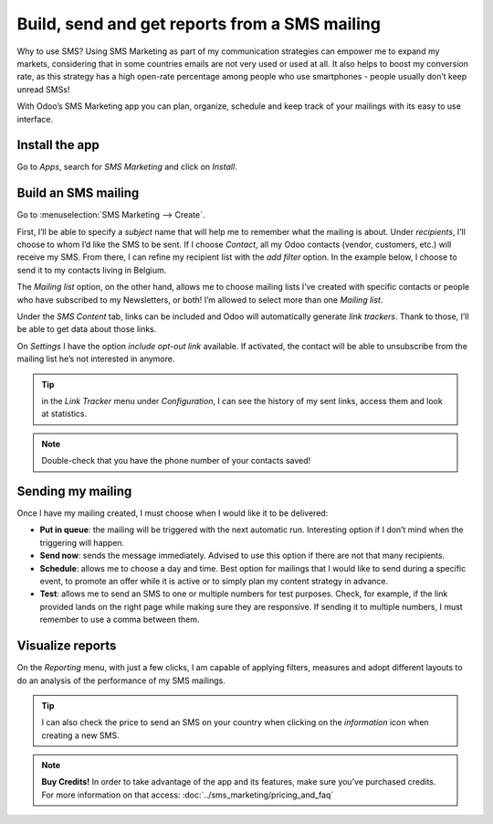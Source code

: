 ===============================================
Build, send and get reports from a SMS mailing
===============================================

Why to use SMS?
Using SMS Marketing as part of my communication strategies can empower me to expand my markets, considering that in some countries emails are not very used or used at all. It also helps to boost my conversion rate, as this strategy has a high open-rate percentage among people who use smartphones - people usually don’t keep unread SMSs!

With Odoo’s SMS Marketing app you can plan, organize, schedule and keep track of your mailings with its easy to use interface.


Install the app
===============

Go to *Apps*, search for *SMS Marketing* and click on *Install*.

Build an SMS mailing
====================

Go to :menuselection:`SMS Marketing --> Create`.

.. image:: ./media/sms_marketing1.png
   :align: center

First, I’ll be able to specify a *subject* name that will help me to remember what the mailing is about.
Under *recipients*, I’ll choose to whom I’d like the SMS to be sent. If I choose *Contact*, all my Odoo contacts (vendor, customers, etc.) will receive my SMS.
From there, I can refine my recipient list with the *add filter* option. In the example below, I choose to send it to my contacts living in Belgium.

.. image:: ./media/sms_marketing2.png
   :align: center

The *Mailing list* option, on the other hand, allows me to choose mailing lists I’ve created with specific contacts or people who have subscribed to my Newsletters, or both! I’m allowed to select more than one *Mailing list*.

.. image:: ./media/sms_marketing3.png
   :align: center

Under the *SMS Content* tab, links can be included and Odoo will automatically generate *link trackers*. Thank to those, I’ll be able to get data about those links.

On *Settings* I have the option *include opt-out link* available. If activated, the contact will be able to unsubscribe from the mailing list he’s not interested in anymore.

.. image:: ./media/sms_marketing4.png
   :align: center

.. tip:: in the *Link Tracker* menu under *Configuration*, I can see the history of my sent links, access them and look at statistics.

.. image:: ./media/sms_marketing5.png
   :align: center

.. note:: Double-check that you have the phone number of your contacts saved!


Sending my mailing
==================

.. image:: ./media/sms_marketing6.png

Once I have my mailing created, I must choose when I would like it to be delivered:

- **Put in queue**: the mailing will be triggered with the next automatic run. Interesting option if I don’t mind when the triggering will happen.
- **Send now**: sends the message immediately. Advised to use this option if there are not that many recipients.
- **Schedule**: allows me to choose a day and time. Best option for mailings that I would like to send during a specific event, to promote an offer while it is active or to simply plan my content strategy in advance.
- **Test**: allows me to send an SMS to one or multiple numbers for test purposes. Check, for example, if the link provided lands on the right page while making sure they are responsive. If sending it to multiple numbers, I must remember to use a comma between them.


Visualize reports
=================
On the *Reporting* menu, with just a few clicks, I am capable of applying filters, measures and adopt different layouts to do an analysis of the performance of my SMS mailings.

.. image:: ./media/sms_marketing7.png
   :align: center

.. tip:: I can also check the price to send an SMS on your country when clicking on the *information* icon when creating a new SMS.

.. image:: ./media/sms_marketing8.png
   :align: center

.. note:: **Buy Credits!**
    In order to take advantage of the app and its features, make sure you’ve purchased credits. For more information on that access: :doc:`../sms_marketing/pricing_and_faq`